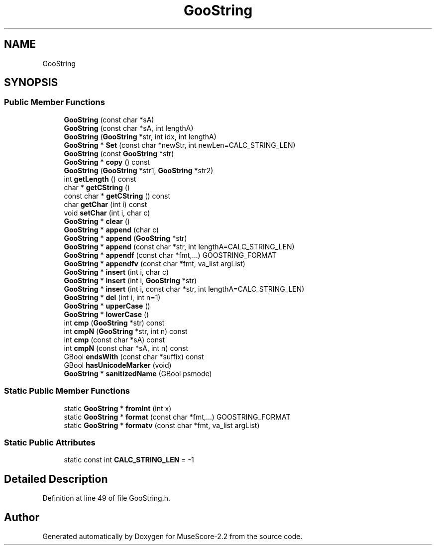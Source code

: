.TH "GooString" 3 "Mon Jun 5 2017" "MuseScore-2.2" \" -*- nroff -*-
.ad l
.nh
.SH NAME
GooString
.SH SYNOPSIS
.br
.PP
.SS "Public Member Functions"

.in +1c
.ti -1c
.RI "\fBGooString\fP (const char *sA)"
.br
.ti -1c
.RI "\fBGooString\fP (const char *sA, int lengthA)"
.br
.ti -1c
.RI "\fBGooString\fP (\fBGooString\fP *str, int idx, int lengthA)"
.br
.ti -1c
.RI "\fBGooString\fP * \fBSet\fP (const char *newStr, int newLen=CALC_STRING_LEN)"
.br
.ti -1c
.RI "\fBGooString\fP (const \fBGooString\fP *str)"
.br
.ti -1c
.RI "\fBGooString\fP * \fBcopy\fP () const"
.br
.ti -1c
.RI "\fBGooString\fP (\fBGooString\fP *str1, \fBGooString\fP *str2)"
.br
.ti -1c
.RI "int \fBgetLength\fP () const"
.br
.ti -1c
.RI "char * \fBgetCString\fP ()"
.br
.ti -1c
.RI "const char * \fBgetCString\fP () const"
.br
.ti -1c
.RI "char \fBgetChar\fP (int i) const"
.br
.ti -1c
.RI "void \fBsetChar\fP (int i, char c)"
.br
.ti -1c
.RI "\fBGooString\fP * \fBclear\fP ()"
.br
.ti -1c
.RI "\fBGooString\fP * \fBappend\fP (char c)"
.br
.ti -1c
.RI "\fBGooString\fP * \fBappend\fP (\fBGooString\fP *str)"
.br
.ti -1c
.RI "\fBGooString\fP * \fBappend\fP (const char *str, int lengthA=CALC_STRING_LEN)"
.br
.ti -1c
.RI "\fBGooString\fP * \fBappendf\fP (const char *fmt,\&.\&.\&.) GOOSTRING_FORMAT"
.br
.ti -1c
.RI "\fBGooString\fP * \fBappendfv\fP (const char *fmt, va_list argList)"
.br
.ti -1c
.RI "\fBGooString\fP * \fBinsert\fP (int i, char c)"
.br
.ti -1c
.RI "\fBGooString\fP * \fBinsert\fP (int i, \fBGooString\fP *str)"
.br
.ti -1c
.RI "\fBGooString\fP * \fBinsert\fP (int i, const char *str, int lengthA=CALC_STRING_LEN)"
.br
.ti -1c
.RI "\fBGooString\fP * \fBdel\fP (int i, int n=1)"
.br
.ti -1c
.RI "\fBGooString\fP * \fBupperCase\fP ()"
.br
.ti -1c
.RI "\fBGooString\fP * \fBlowerCase\fP ()"
.br
.ti -1c
.RI "int \fBcmp\fP (\fBGooString\fP *str) const"
.br
.ti -1c
.RI "int \fBcmpN\fP (\fBGooString\fP *str, int n) const"
.br
.ti -1c
.RI "int \fBcmp\fP (const char *sA) const"
.br
.ti -1c
.RI "int \fBcmpN\fP (const char *sA, int n) const"
.br
.ti -1c
.RI "GBool \fBendsWith\fP (const char *suffix) const"
.br
.ti -1c
.RI "GBool \fBhasUnicodeMarker\fP (void)"
.br
.ti -1c
.RI "\fBGooString\fP * \fBsanitizedName\fP (GBool psmode)"
.br
.in -1c
.SS "Static Public Member Functions"

.in +1c
.ti -1c
.RI "static \fBGooString\fP * \fBfromInt\fP (int x)"
.br
.ti -1c
.RI "static \fBGooString\fP * \fBformat\fP (const char *fmt,\&.\&.\&.) GOOSTRING_FORMAT"
.br
.ti -1c
.RI "static \fBGooString\fP * \fBformatv\fP (const char *fmt, va_list argList)"
.br
.in -1c
.SS "Static Public Attributes"

.in +1c
.ti -1c
.RI "static const int \fBCALC_STRING_LEN\fP = \-1"
.br
.in -1c
.SH "Detailed Description"
.PP 
Definition at line 49 of file GooString\&.h\&.

.SH "Author"
.PP 
Generated automatically by Doxygen for MuseScore-2\&.2 from the source code\&.

